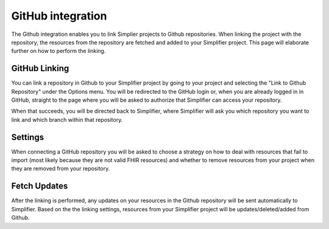 GitHub integration
==================
The Github integration enables you to link Simplier projects to Github repositories. When linking the project with the repository, the
resources from the repository are fetched and added to your Simplifier project.
This page will elaborate further on how to perform the linking.

GitHub Linking
--------------
You can link a repository in Github to your Simplifier project by going to your project and selecting the "Link to Github Repository" under the Options menu.
You will be redirected to the GitHub login or, when you are already logged in in GitHub, straight to the page where you will be asked to authorize that Simplifier can access your repository.

When that succeeds, you will be directed back to Simplifier, where Simplifier will ask you which repository you want to link and which branch within that repository.

Settings
--------
When connecting a GitHub repository you will be asked to choose a strategy on how to deal with resources that fail to import (most likely because they are not valid FHIR resources) and whether to remove resources from your project when they are removed from your repository.

Fetch Updates
-------------
After the linking is performed, any updates on your resources in the Github repository will be sent automatically to Simplifier. Based on the the linking settings, resources from your Simplifier project will be updates/deleted/added from Github.


